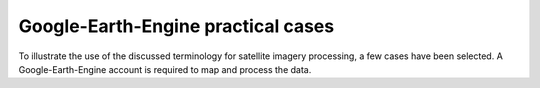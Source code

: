 Google-Earth-Engine practical cases
===================================

To illustrate the use of the discussed terminology for satellite imagery processing, a few cases have been selected.
A Google-Earth-Engine account is required to map and process the data.
